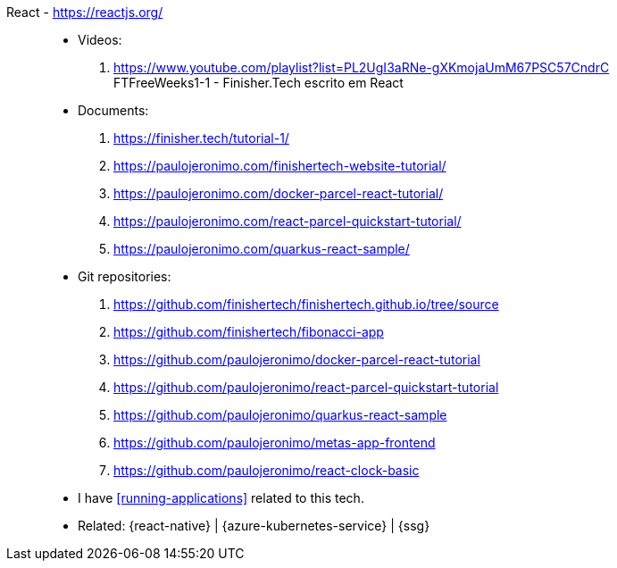 [#react]#React# - https://reactjs.org/::
* Videos:
. https://www.youtube.com/playlist?list=PL2UgI3aRNe-gXKmojaUmM67PSC57CndrC +
   FTFreeWeeks1-1 - Finisher.Tech escrito em React
* Documents:
. https://finisher.tech/tutorial-1/
. https://paulojeronimo.com/finishertech-website-tutorial/
. https://paulojeronimo.com/docker-parcel-react-tutorial/
. https://paulojeronimo.com/react-parcel-quickstart-tutorial/
. https://paulojeronimo.com/quarkus-react-sample/
* Git repositories:
. https://github.com/finishertech/finishertech.github.io/tree/source
. https://github.com/finishertech/fibonacci-app
. https://github.com/paulojeronimo/docker-parcel-react-tutorial
. https://github.com/paulojeronimo/react-parcel-quickstart-tutorial
. https://github.com/paulojeronimo/quarkus-react-sample
. https://github.com/paulojeronimo/metas-app-frontend
. https://github.com/paulojeronimo/react-clock-basic
* I have <<running-applications>> related to this tech.
* Related: {react-native} | {azure-kubernetes-service} | {ssg}
